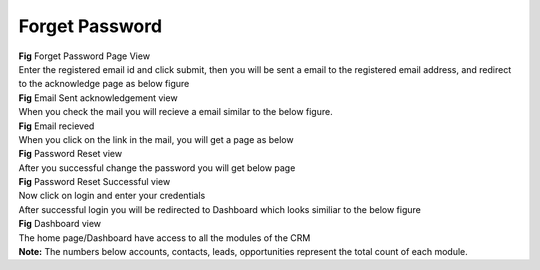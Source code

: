 Forget Password
***************

.. image:: screenshots/forgetpasswordpage.png

|  **Fig** Forget Password Page View

|  Enter the registered email id and click submit, then you will be sent a email to the registered email address, and redirect to the acknowledge page as below figure

.. image:: screenshots/mailsent.png

|  **Fig** Email Sent acknowledgement view

|  When you check the mail you will recieve a email similar to the below figure.

.. image:: screenshots/email.png

|  **Fig** Email recieved

|  When you click on the link in the mail, you will get a page as below

.. image:: screenshots/resetpassword.png

|  **Fig** Password Reset view


|  After you successful change the password you will get below page

.. image:: screenshots/resetsuccessful.png

|  **Fig** Password Reset Successful view

|  Now click on login and enter your credentials

|  After successful login you will be redirected to Dashboard which looks similiar to the below figure

.. image:: screenshots/homepage.png

|  **Fig** Dashboard view

|  The home page/Dashboard have access to all the modules of the CRM

|  **Note:** The numbers below accounts, contacts, leads, opportunities represent the total count of each module.